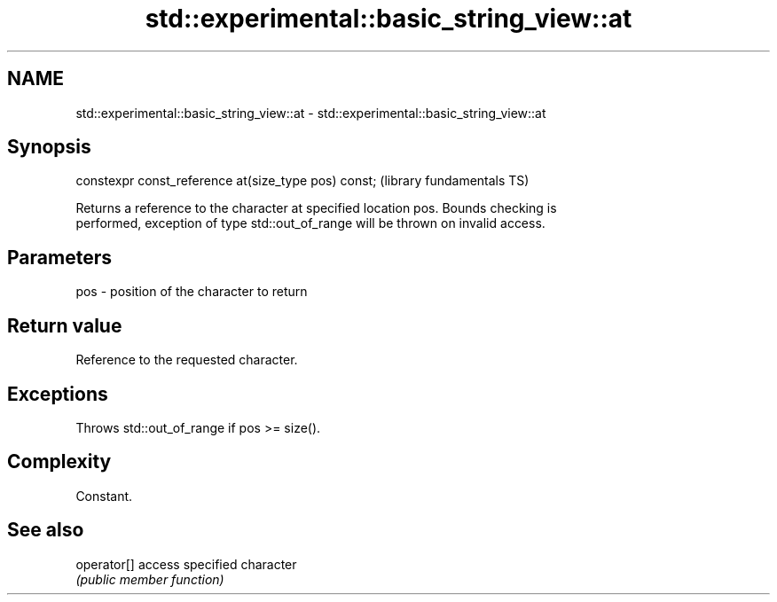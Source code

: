 .TH std::experimental::basic_string_view::at 3 "2018.03.28" "http://cppreference.com" "C++ Standard Libary"
.SH NAME
std::experimental::basic_string_view::at \- std::experimental::basic_string_view::at

.SH Synopsis
   constexpr const_reference at(size_type pos) const;  (library fundamentals TS)

   Returns a reference to the character at specified location pos. Bounds checking is
   performed, exception of type std::out_of_range will be thrown on invalid access.

.SH Parameters

   pos - position of the character to return

.SH Return value

   Reference to the requested character.

.SH Exceptions

   Throws std::out_of_range if pos >= size().

.SH Complexity

   Constant.

.SH See also

   operator[] access specified character
              \fI(public member function)\fP
